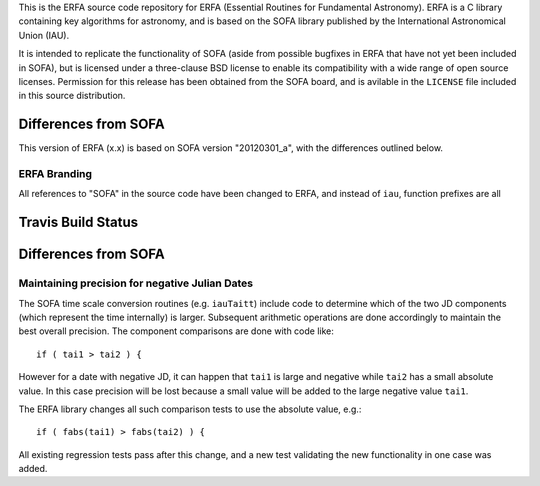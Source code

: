 This is the ERFA source code repository for ERFA (Essential Routines for 
Fundamental Astronomy).  ERFA is a C library containing key algorithms for 
astronomy, and is based on the SOFA library published by the International 
Astronomical Union (IAU).  

It is intended to replicate the functionality of SOFA (aside from possible
bugfixes in ERFA that have not yet been included in SOFA), but is licensed
under a three-clause BSD license to enable its compatibility with a wide 
range of open source licenses. Permission for this release has been
obtained from the SOFA board, and is avilable in the ``LICENSE`` file included
in this source distribution.

Differences from SOFA
---------------------

This version of ERFA (x.x) is based on SOFA version "20120301_a", with the 
differences outlined below.

ERFA Branding
^^^^^^^^^^^^^

All references to "SOFA" in the source code have been changed to ERFA, and
instead of ``iau``, function prefixes are all 


Travis Build Status
-------------------
.. image:: https://travis-ci.org/liberfa/erfa.png
    :target: https://travis-ci.org/liberfa/erfa


Differences from SOFA
---------------------

Maintaining precision for negative Julian Dates
^^^^^^^^^^^^^^^^^^^^^^^^^^^^^^^^^^^^^^^^^^^^^^^^

The SOFA time scale conversion routines (e.g. ``iauTaitt``) include code to determine
which of the two JD components (which represent the time internally) is larger.
Subsequent arithmetic operations are done accordingly to maintain the
best overall precision.  The component comparisons are done with code like::

   if ( tai1 > tai2 ) {

However for a date with negative JD, it can happen that ``tai1`` is large and negative
while ``tai2`` has a small absolute value.  In this case precision will be lost
because a small value will be added to the large negative value ``tai1``.

The ERFA library changes all such comparison tests to use the absolute value, e.g.::

   if ( fabs(tai1) > fabs(tai2) ) {

All existing regression tests pass after this change, and a new test validating the
new functionality in one case was added.
